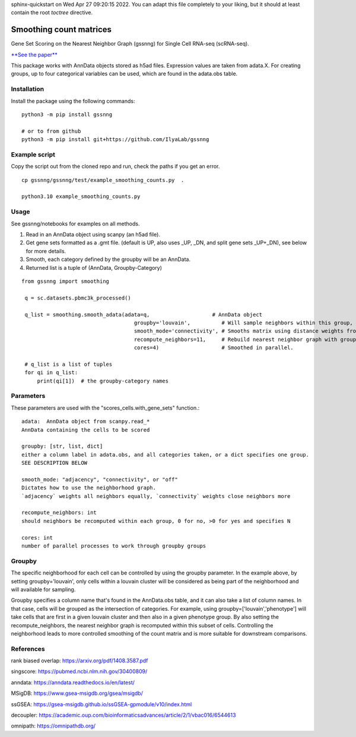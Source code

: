 .. GSSNNG documentation master file, created by
sphinx-quickstart on Wed Apr 27 09:20:15 2022.
You can adapt this file completely to your liking, but it should at least
contain the root `toctree` directive.

Smoothing count matrices
========================

Gene Set Scoring on the Nearest Neighbor Graph (gssnng) for Single Cell RNA-seq (scRNA-seq).

..
    .. toctree::
       :caption: Table of Contents
       :maxdepth: 1

`**See the paper** <https://academic.oup.com/bioinformaticsadvances/article/3/1/vbad150/7321111?login=false>`_

This package works with AnnData objects stored as h5ad files. Expression values are taken from adata.X.
For creating groups, up to four categorical variables can be used, which are found in the adata.obs table.


Installation
------------

Install the package using the following commands::

    python3 -m pip install gssnng

    # or to from github
    python3 -m pip install git+https://github.com/IlyaLab/gssnng



Example script
--------------

Copy the script out from the cloned repo and run, check the paths if you get an error.

::

 cp gssnng/gssnng/test/example_smoothing_counts.py  .

 python3.10 example_smoothing_counts.py


Usage
-----

See gssnng/notebooks for examples on all methods.

1. Read in an AnnData object using scanpy (an h5ad file).

2. Get gene sets formatted as a .gmt file. (default is UP, also uses _UP,  _DN, and split gene sets _UP+_DN), see below for more details.

3. Smooth, each category defined by the groupby will be an AnnData.

4. Returned list is a tuple of (AnnData, Groupby-Category)

::

   from gssnng import smoothing

    q = sc.datasets.pbmc3k_processed()

    q_list = smoothing.smooth_adata(adata=q,                    # AnnData object
                                       groupby='louvain',          # Will sample neighbors within this group, can take a list
                                       smooth_mode='connectivity', # Smooths matrix using distance weights from NN graph.
                                       recompute_neighbors=11,     # Rebuild nearest neighbor graph with groups, 0 turns off function
                                       cores=4)                    # Smoothed in parallel.

    # q_list is a list of tuples
    for qi in q_list:
        print(qi[1])  # the groupby-category names

Parameters
----------

These parameters are used with the "scores_cells.with_gene_sets" function.::

    adata:  AnnData object from scanpy.read_*
    AnnData containing the cells to be scored

    groupby: [str, list, dict]
    either a column label in adata.obs, and all categories taken, or a dict specifies one group.
    SEE DESCRIPTION BELOW

    smooth_mode: "adjacency", "connectivity", or "off"
    Dictates how to use the neighborhood graph.
    `adjacency` weights all neighbors equally, `connectivity` weights close neighbors more

    recompute_neighbors: int
    should neighbors be recomputed within each group, 0 for no, >0 for yes and specifies N

    cores: int
    number of parallel processes to work through groupby groups


Groupby
-------

The specific neighborhood for each cell can be controlled by using the groupby parameter. In the example
above, by setting groupby='louvain', only cells within a louvain cluster will be considered as being part of the
neighborhood and will available for sampling.

Groupby specifies a column name that's found in the AnnData.obs table, and it can also take a list of column names.
In that case, cells will be grouped as the intersection of categories. For example, using groupby=['louvain','phenotype']
will take cells that are first in a given louvain cluster and then also in a given phenotype group. By also setting
the recompute_neighbors, the nearest neighbor graph is recomputed within this subset of cells. Controlling the
neighborhood leads to more controlled smoothing of the count matrix and is more suitable for downstream comparisons.


References
----------

rank biased overlap:  https://arxiv.org/pdf/1408.3587.pdf

singscore:  https://pubmed.ncbi.nlm.nih.gov/30400809/

anndata: https://anndata.readthedocs.io/en/latest/

MSigDB: https://www.gsea-msigdb.org/gsea/msigdb/

ssGSEA: https://gsea-msigdb.github.io/ssGSEA-gpmodule/v10/index.html

decoupler: https://academic.oup.com/bioinformaticsadvances/article/2/1/vbac016/6544613

omnipath: https://omnipathdb.org/
